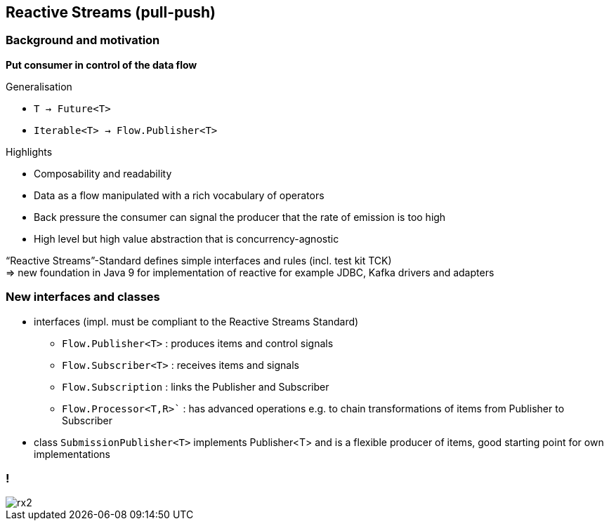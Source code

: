 == Reactive Streams (pull-push)

=== Background and motivation

**Put consumer in control of the data flow**

Generalisation

* `T -> Future<T>`
* `Iterable<T> -> Flow.Publisher<T>`


Highlights

* Composability and readability
* Data as a flow manipulated with a rich vocabulary of operators
* Back pressure the consumer can signal the producer that the rate of emission is too high
* High level but high value abstraction that is concurrency-agnostic


“Reactive Streams”-Standard defines simple interfaces and rules (incl. test kit TCK) +
=> new foundation in Java 9 for implementation of reactive for example JDBC, Kafka drivers and adapters 

=== New interfaces and classes

* interfaces (impl. must be compliant to the Reactive Streams Standard)
** `Flow.Publisher<T>` : produces items and control signals
** `Flow.Subscriber<T>` : receives items and signals
** `Flow.Subscription` : links the Publisher and Subscriber
** `Flow.Processor<T,R>`` : has advanced operations e.g. to chain transformations of items from Publisher to Subscriber
* class `SubmissionPublisher<T>` implements Publisher<T> and is a flexible producer of items, good starting point for own implementations

=== !
[.stretch]
image::rx2.svg[]
